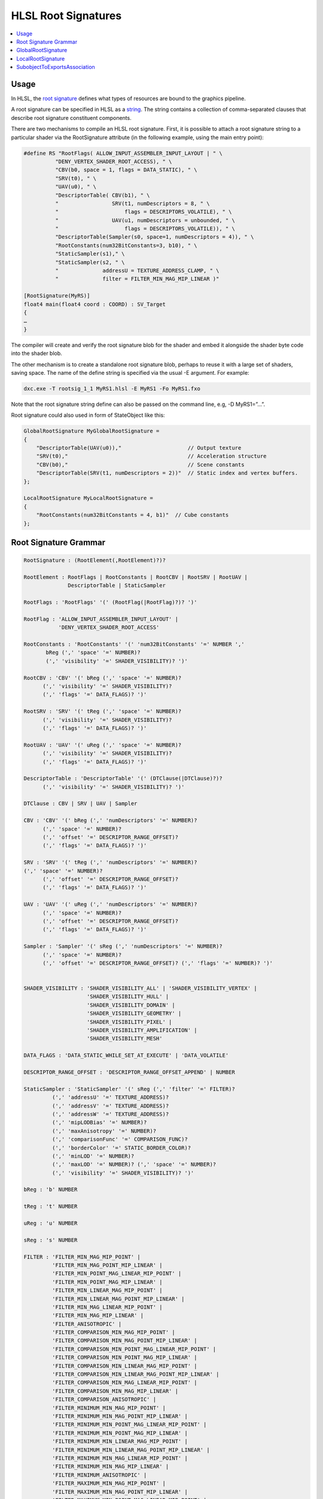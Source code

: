 ====================
HLSL Root Signatures
====================

.. contents::
   :local:

Usage
=====

In HLSL, the `root signature
<https://learn.microsoft.com/en-us/windows/win32/direct3d12/root-signatures>`_
defines what types of resources are bound to the graphics pipeline.

A root signature can be specified in HLSL as a `string
<https://learn.microsoft.com/en-us/windows/win32/direct3d12/specifying-root-signatures-in-hlsl#an-example-hlsl-root-signature>`_.
The string contains a collection of comma-separated clauses that describe root
signature constituent components.

There are two mechanisms to compile an HLSL root signature. First, it is
possible to attach a root signature string to a particular shader via the
RootSignature attribute (in the following example, using the main entry
point):

.. code-block::

    #define RS "RootFlags( ALLOW_INPUT_ASSEMBLER_INPUT_LAYOUT | " \
              "DENY_VERTEX_SHADER_ROOT_ACCESS), " \
              "CBV(b0, space = 1, flags = DATA_STATIC), " \
              "SRV(t0), " \
              "UAV(u0), " \
              "DescriptorTable( CBV(b1), " \
              "                 SRV(t1, numDescriptors = 8, " \
              "                     flags = DESCRIPTORS_VOLATILE), " \
              "                 UAV(u1, numDescriptors = unbounded, " \
              "                     flags = DESCRIPTORS_VOLATILE)), " \
              "DescriptorTable(Sampler(s0, space=1, numDescriptors = 4)), " \
              "RootConstants(num32BitConstants=3, b10), " \
              "StaticSampler(s1)," \
              "StaticSampler(s2, " \
              "              addressU = TEXTURE_ADDRESS_CLAMP, " \
              "              filter = FILTER_MIN_MAG_MIP_LINEAR )"

    [RootSignature(MyRS)]
    float4 main(float4 coord : COORD) : SV_Target
    {
    …
    }

The compiler will create and verify the root signature blob for the shader and
embed it alongside the shader byte code into the shader blob.

The other mechanism is to create a standalone root signature blob, perhaps to
reuse it with a large set of shaders, saving space. The name of the define
string is specified via the usual -E argument. For example:

.. code-block:: sh

  dxc.exe -T rootsig_1_1 MyRS1.hlsl -E MyRS1 -Fo MyRS1.fxo

Note that the root signature string define can also be passed on the command
line, e.g, -D MyRS1=”…”.

Root signature could also used in form of StateObject like this:

.. code-block::

  GlobalRootSignature MyGlobalRootSignature =
  {
      "DescriptorTable(UAV(u0)),"                     // Output texture
      "SRV(t0),"                                      // Acceleration structure
      "CBV(b0),"                                      // Scene constants
      "DescriptorTable(SRV(t1, numDescriptors = 2))"  // Static index and vertex buffers.
  };

  LocalRootSignature MyLocalRootSignature =
  {
      "RootConstants(num32BitConstants = 4, b1)"  // Cube constants
  };


Root Signature Grammar
======================

.. code-block:: peg

    RootSignature : (RootElement(,RootElement)?)?

    RootElement : RootFlags | RootConstants | RootCBV | RootSRV | RootUAV |
                  DescriptorTable | StaticSampler

    RootFlags : 'RootFlags' '(' (RootFlag(|RootFlag)?)? ')'

    RootFlag : 'ALLOW_INPUT_ASSEMBLER_INPUT_LAYOUT' |
               'DENY_VERTEX_SHADER_ROOT_ACCESS'

    RootConstants : 'RootConstants' '(' 'num32BitConstants' '=' NUMBER ','
           bReg (',' 'space' '=' NUMBER)?
           (',' 'visibility' '=' SHADER_VISIBILITY)? ')'

    RootCBV : 'CBV' '(' bReg (',' 'space' '=' NUMBER)?
          (',' 'visibility' '=' SHADER_VISIBILITY)?
          (',' 'flags' '=' DATA_FLAGS)? ')'

    RootSRV : 'SRV' '(' tReg (',' 'space' '=' NUMBER)?
          (',' 'visibility' '=' SHADER_VISIBILITY)?
          (',' 'flags' '=' DATA_FLAGS)? ')'

    RootUAV : 'UAV' '(' uReg (',' 'space' '=' NUMBER)?
          (',' 'visibility' '=' SHADER_VISIBILITY)?
          (',' 'flags' '=' DATA_FLAGS)? ')'

    DescriptorTable : 'DescriptorTable' '(' (DTClause(|DTClause)?)?
          (',' 'visibility' '=' SHADER_VISIBILITY)? ')'

    DTClause : CBV | SRV | UAV | Sampler

    CBV : 'CBV' '(' bReg (',' 'numDescriptors' '=' NUMBER)?
          (',' 'space' '=' NUMBER)?
          (',' 'offset' '=' DESCRIPTOR_RANGE_OFFSET)?
          (',' 'flags' '=' DATA_FLAGS)? ')'

    SRV : 'SRV' '(' tReg (',' 'numDescriptors' '=' NUMBER)?
    (',' 'space' '=' NUMBER)?
          (',' 'offset' '=' DESCRIPTOR_RANGE_OFFSET)?
          (',' 'flags' '=' DATA_FLAGS)? ')'

    UAV : 'UAV' '(' uReg (',' 'numDescriptors' '=' NUMBER)?
          (',' 'space' '=' NUMBER)?
          (',' 'offset' '=' DESCRIPTOR_RANGE_OFFSET)?
          (',' 'flags' '=' DATA_FLAGS)? ')'

    Sampler : 'Sampler' '(' sReg (',' 'numDescriptors' '=' NUMBER)?
          (',' 'space' '=' NUMBER)?
          (',' 'offset' '=' DESCRIPTOR_RANGE_OFFSET)? (',' 'flags' '=' NUMBER)? ')'


    SHADER_VISIBILITY : 'SHADER_VISIBILITY_ALL' | 'SHADER_VISIBILITY_VERTEX' |
                        'SHADER_VISIBILITY_HULL' |
                        'SHADER_VISIBILITY_DOMAIN' |
                        'SHADER_VISIBILITY_GEOMETRY' |
                        'SHADER_VISIBILITY_PIXEL' |
                        'SHADER_VISIBILITY_AMPLIFICATION' |
                        'SHADER_VISIBILITY_MESH'

    DATA_FLAGS : 'DATA_STATIC_WHILE_SET_AT_EXECUTE' | 'DATA_VOLATILE'

    DESCRIPTOR_RANGE_OFFSET : 'DESCRIPTOR_RANGE_OFFSET_APPEND' | NUMBER

    StaticSampler : 'StaticSampler' '(' sReg (',' 'filter' '=' FILTER)?
             (',' 'addressU' '=' TEXTURE_ADDRESS)?
             (',' 'addressV' '=' TEXTURE_ADDRESS)?
             (',' 'addressW' '=' TEXTURE_ADDRESS)?
             (',' 'mipLODBias' '=' NUMBER)?
             (',' 'maxAnisotropy' '=' NUMBER)?
             (',' 'comparisonFunc' '=' COMPARISON_FUNC)?
             (',' 'borderColor' '=' STATIC_BORDER_COLOR)?
             (',' 'minLOD' '=' NUMBER)?
             (',' 'maxLOD' '=' NUMBER)? (',' 'space' '=' NUMBER)?
             (',' 'visibility' '=' SHADER_VISIBILITY)? ')'

    bReg : 'b' NUMBER

    tReg : 't' NUMBER

    uReg : 'u' NUMBER

    sReg : 's' NUMBER

    FILTER : 'FILTER_MIN_MAG_MIP_POINT' |
             'FILTER_MIN_MAG_POINT_MIP_LINEAR' |
             'FILTER_MIN_POINT_MAG_LINEAR_MIP_POINT' |
             'FILTER_MIN_POINT_MAG_MIP_LINEAR' |
             'FILTER_MIN_LINEAR_MAG_MIP_POINT' |
             'FILTER_MIN_LINEAR_MAG_POINT_MIP_LINEAR' |
             'FILTER_MIN_MAG_LINEAR_MIP_POINT' |
             'FILTER_MIN_MAG_MIP_LINEAR' |
             'FILTER_ANISOTROPIC' |
             'FILTER_COMPARISON_MIN_MAG_MIP_POINT' |
             'FILTER_COMPARISON_MIN_MAG_POINT_MIP_LINEAR' |
             'FILTER_COMPARISON_MIN_POINT_MAG_LINEAR_MIP_POINT' |
             'FILTER_COMPARISON_MIN_POINT_MAG_MIP_LINEAR' |
             'FILTER_COMPARISON_MIN_LINEAR_MAG_MIP_POINT' |
             'FILTER_COMPARISON_MIN_LINEAR_MAG_POINT_MIP_LINEAR' |
             'FILTER_COMPARISON_MIN_MAG_LINEAR_MIP_POINT' |
             'FILTER_COMPARISON_MIN_MAG_MIP_LINEAR' |
             'FILTER_COMPARISON_ANISOTROPIC' |
             'FILTER_MINIMUM_MIN_MAG_MIP_POINT' |
             'FILTER_MINIMUM_MIN_MAG_POINT_MIP_LINEAR' |
             'FILTER_MINIMUM_MIN_POINT_MAG_LINEAR_MIP_POINT' |
             'FILTER_MINIMUM_MIN_POINT_MAG_MIP_LINEAR' |
             'FILTER_MINIMUM_MIN_LINEAR_MAG_MIP_POINT' |
             'FILTER_MINIMUM_MIN_LINEAR_MAG_POINT_MIP_LINEAR' |
             'FILTER_MINIMUM_MIN_MAG_LINEAR_MIP_POINT' |
             'FILTER_MINIMUM_MIN_MAG_MIP_LINEAR' |
             'FILTER_MINIMUM_ANISOTROPIC' |
             'FILTER_MAXIMUM_MIN_MAG_MIP_POINT' |
             'FILTER_MAXIMUM_MIN_MAG_POINT_MIP_LINEAR' |
             'FILTER_MAXIMUM_MIN_POINT_MAG_LINEAR_MIP_POINT' |
             'FILTER_MAXIMUM_MIN_POINT_MAG_MIP_LINEAR' |
             'FILTER_MAXIMUM_MIN_LINEAR_MAG_MIP_POINT' |
             'FILTER_MAXIMUM_MIN_LINEAR_MAG_POINT_MIP_LINEAR' |
             'FILTER_MAXIMUM_MIN_MAG_LINEAR_MIP_POINT' |
             'FILTER_MAXIMUM_MIN_MAG_MIP_LINEAR' |
             'FILTER_MAXIMUM_ANISOTROPIC'

    TEXTURE_ADDRESS : 'TEXTURE_ADDRESS_WRAP' |
                      'TEXTURE_ADDRESS_MIRROR' | 'TEXTURE_ADDRESS_CLAMP' |
                      'TEXTURE_ADDRESS_BORDER' | 'TEXTURE_ADDRESS_MIRROR_ONCE'

    COMPARISON_FUNC : 'COMPARISON_NEVER' | 'COMPARISON_LESS' |
                      'COMPARISON_EQUAL' | 'COMPARISON_LESS_EQUAL' |
                      'COMPARISON_GREATER' | 'COMPARISON_NOT_EQUAL' |
                      'COMPARISON_GREATER_EQUAL' | 'COMPARISON_ALWAYS'

    STATIC_BORDER_COLOR : 'STATIC_BORDER_COLOR_TRANSPARENT_BLACK' |
                          'STATIC_BORDER_COLOR_OPAQUE_BLACK' |
                          'STATIC_BORDER_COLOR_OPAQUE_WHITE'

GlobalRootSignature
===================

A GlobalRootSignature corresponds to a D3D12_GLOBAL_ROOT_SIGNATURE structure.

The fields consist of some number of strings describing the parts of the root signature.
The string should follow Root Signature Grammar.

.. code-block::

  GlobalRootSignature MyGlobalRootSignature =
  {
      "DescriptorTable(UAV(u0)),"                     // Output texture
      "SRV(t0),"                                      // Acceleration structure
      "CBV(b0),"                                      // Scene constants
      "DescriptorTable(SRV(t1, numDescriptors = 2))"  // Static index and vertex buffers
  };


LocalRootSignature
==================

A LocalRootSignature corresponds to a D3D12_LOCAL_ROOT_SIGNATURE structure.

Just like the global root signature subobject, the fields consist of some
number of strings describing the parts of the root signature.
The string should follow Root Signature Grammar.

.. code-block::

  LocalRootSignature MyLocalRootSignature =
  {
      "RootConstants(num32BitConstants = 4, b1)"  // Cube constants
  };


SubobjectToExportsAssociation
=============================

By default, a subobject merely declared in the same library as an export is
able to apply to that export.
However, applications have the ability to override that and get specific about
what subobject goes with which export. In HLSL, this "explicit association" is
done using SubobjectToExportsAssociation.

A SubobjectToExportsAssociation corresponds to a
D3D12_DXIL_SUBOBJECT_TO_EXPORTS_ASSOCIATION structure.

This subobject is declared with the syntax
.. code-block::

  SubobjectToExportsAssociation Name =
  {
      SubobjectName,
      Exports
  };

The local/global root siganture in above example could be used like this:

.. code-block::

  SubobjectToExportsAssociation MyLocalRootSignatureAssociation =
  {
      "MyLocalRootSignature",    // Subobject name
      "MyHitGroup;MyMissShader"  // Exports association
  };
  SubobjectToExportsAssociation MyGlobalRootSignatureAssociation =
  {
      "MyGlobalRootSignature",    // Subobject name
      "MyHitGroup;MyMissShader"  // Exports association
  };

